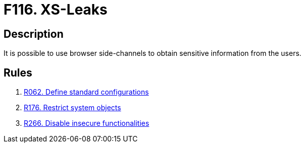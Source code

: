 :slug: products/rules/findings/116/
:description: The purpose of this page is to present information about the set of findings reported by Fluid Attacks. In this case, the finding presents information about vulnerabilities enabling cross-site leak attacks, recommendations to avoid them and related security requirements.
:keywords: Cross-site, Leaks, XS, Browser, Side-channel, Information
:findings: yes
:type: security

= F116. XS-Leaks

== Description

It is possible to use browser side-channels
to obtain sensitive information from the users.

== Rules

. [[r1]] [inner]#link:/products/rules/list/062/[R062. Define standard configurations]#

. [[r2]] [inner]#link:/products/rules/list/176/[R176. Restrict system objects]#

. [[r2]] [inner]#link:/products/rules/list/266/[R266. Disable insecure functionalities]#
